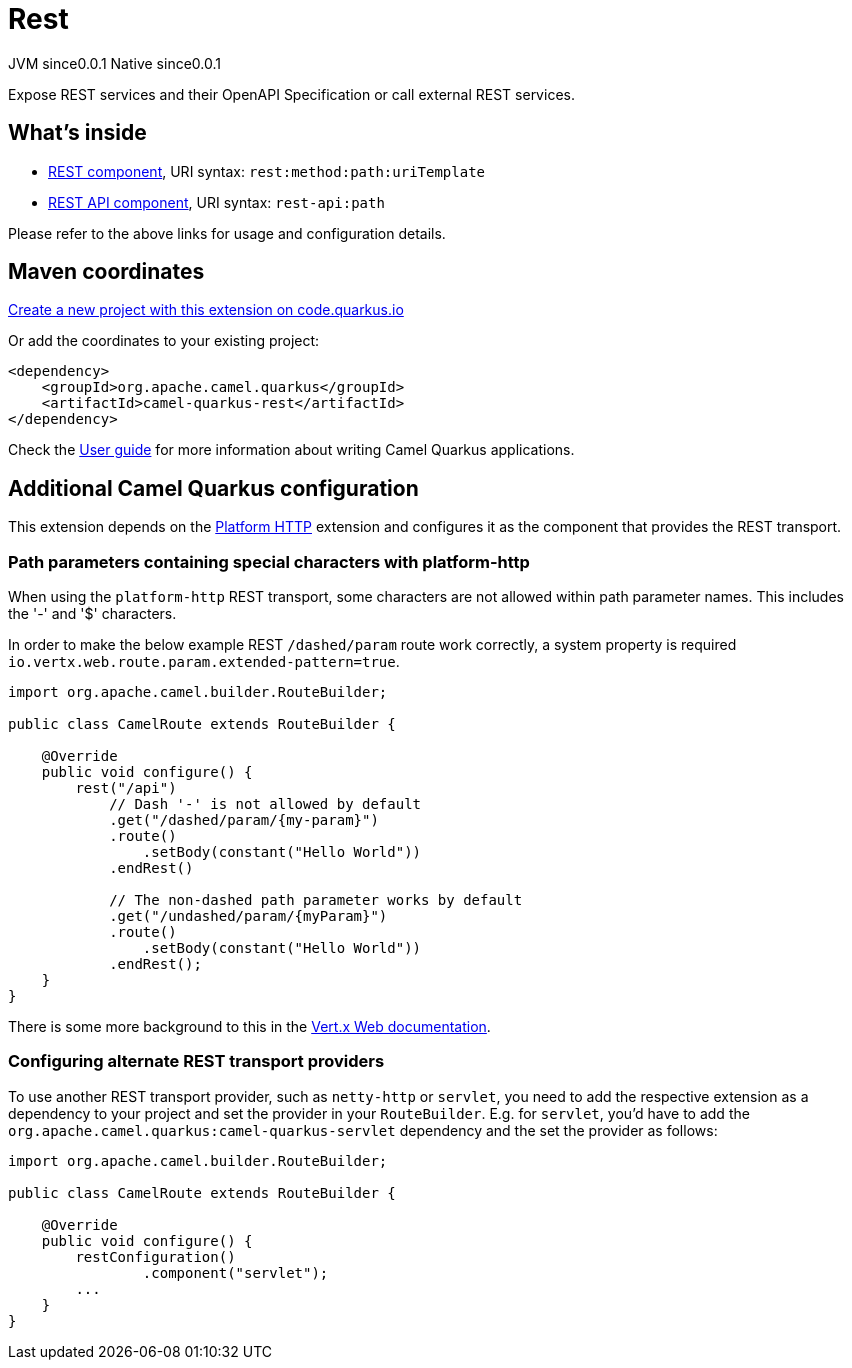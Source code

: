// Do not edit directly!
// This file was generated by camel-quarkus-maven-plugin:update-extension-doc-page
= Rest
:page-aliases: extensions/rest.adoc
:linkattrs:
:cq-artifact-id: camel-quarkus-rest
:cq-native-supported: true
:cq-status: Stable
:cq-status-deprecation: Stable
:cq-description: Expose REST services and their OpenAPI Specification or call external REST services.
:cq-deprecated: false
:cq-jvm-since: 0.0.1
:cq-native-since: 0.0.1

[.badges]
[.badge-key]##JVM since##[.badge-supported]##0.0.1## [.badge-key]##Native since##[.badge-supported]##0.0.1##

Expose REST services and their OpenAPI Specification or call external REST services.

== What's inside

* xref:{cq-camel-components}::rest-component.adoc[REST component], URI syntax: `rest:method:path:uriTemplate`
* xref:{cq-camel-components}::rest-api-component.adoc[REST API component], URI syntax: `rest-api:path`

Please refer to the above links for usage and configuration details.

== Maven coordinates

https://code.quarkus.io/?extension-search=camel-quarkus-rest[Create a new project with this extension on code.quarkus.io, window="_blank"]

Or add the coordinates to your existing project:

[source,xml]
----
<dependency>
    <groupId>org.apache.camel.quarkus</groupId>
    <artifactId>camel-quarkus-rest</artifactId>
</dependency>
----

Check the xref:user-guide/index.adoc[User guide] for more information about writing Camel Quarkus applications.

== Additional Camel Quarkus configuration

This extension depends on the xref:reference/extensions/platform-http.adoc[Platform HTTP] extension
and configures it as the component that provides the REST transport.

### Path parameters containing special characters with platform-http

When using the `platform-http` REST transport, some characters are not allowed within path parameter names. This includes the '-' and '$' characters.

In order to make the below example REST `/dashed/param` route work correctly, a system property is required `io.vertx.web.route.param.extended-pattern=true`.

[source,java]
----
import org.apache.camel.builder.RouteBuilder;

public class CamelRoute extends RouteBuilder {

    @Override
    public void configure() {
        rest("/api")
            // Dash '-' is not allowed by default
            .get("/dashed/param/{my-param}")
            .route()
                .setBody(constant("Hello World"))
            .endRest()

            // The non-dashed path parameter works by default
            .get("/undashed/param/{myParam}")
            .route()
                .setBody(constant("Hello World"))
            .endRest();
    }
}
----

There is some more background to this in the https://vertx.io/docs/vertx-web/java/#_capturing_path_parameters[Vert.x Web documentation].

### Configuring alternate REST transport providers

To use another REST transport provider, such as `netty-http` or `servlet`, you need to add the respective
extension as a dependency to your project and set the provider in your `RouteBuilder`. E.g. for `servlet`, you'd
have to add the `org.apache.camel.quarkus:camel-quarkus-servlet` dependency and the set the provider as
follows:

[source,java]
----
import org.apache.camel.builder.RouteBuilder;

public class CamelRoute extends RouteBuilder {

    @Override
    public void configure() {
        restConfiguration()
                .component("servlet");
        ...
    }
}
----

